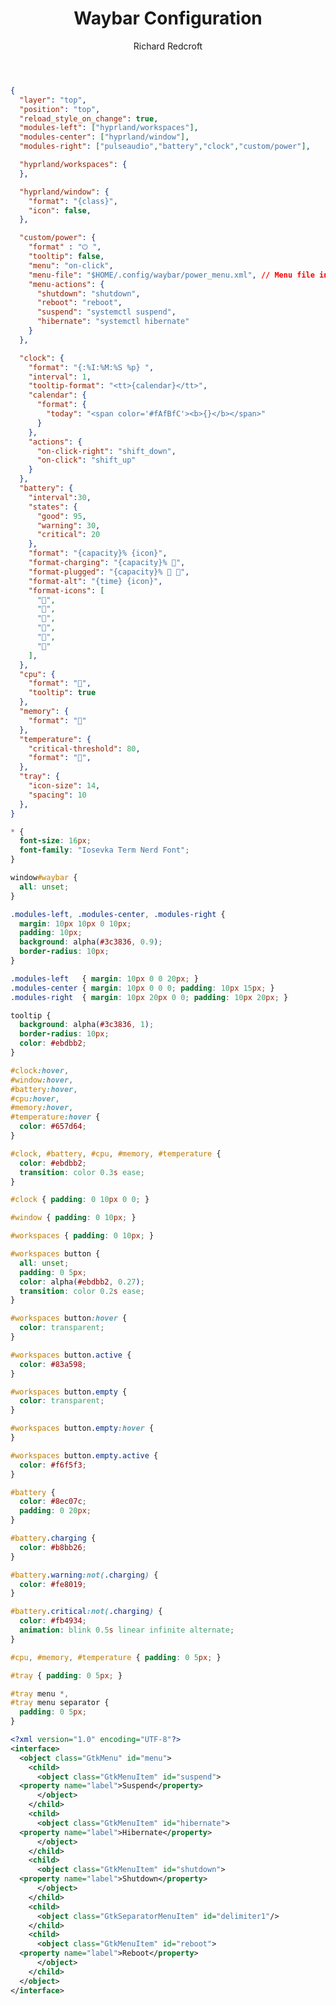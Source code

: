 #+TITLE: Waybar Configuration
#+AUTHOR: Richard Redcroft
#+EMAIL: Richard@Redcroft.tech
#+OPTIONS: toc:nil num:nil
#+PROPERTY: Header-args :tangle-mode (identity #o444) :mkdirp yes
#+auto_tangle: t

#+begin_src json :tangle "~/.config/waybar/config"
  {
    "layer": "top",
    "position": "top",
    "reload_style_on_change": true,
    "modules-left": ["hyprland/workspaces"],
    "modules-center": ["hyprland/window"],
    "modules-right": ["pulseaudio","battery","clock","custom/power"],

    "hyprland/workspaces": {
    },

    "hyprland/window": {
      "format": "{class}",
      "icon": false,
    },
    
    "custom/power": {
      "format" : "⏻ ",
      "tooltip": false,
      "menu": "on-click",
      "menu-file": "$HOME/.config/waybar/power_menu.xml", // Menu file in resources folder
      "menu-actions": {
        "shutdown": "shutdown",
        "reboot": "reboot",
        "suspend": "systemctl suspend",
        "hibernate": "systemctl hibernate"
      }
    },
    
    "clock": {
      "format": "{:%I:%M:%S %p} ",
      "interval": 1,   
      "tooltip-format": "<tt>{calendar}</tt>",
      "calendar": {
        "format": {
          "today": "<span color='#fAfBfC'><b>{}</b></span>"
        }
      },
      "actions": {
        "on-click-right": "shift_down",
        "on-click": "shift_up"
      }
    },
    "battery": {
      "interval":30,
      "states": {
        "good": 95,
        "warning": 30,
        "critical": 20
      },
      "format": "{capacity}% {icon}",
      "format-charging": "{capacity}% 󰂄",
      "format-plugged": "{capacity}% 󰂄 ",
      "format-alt": "{time} {icon}",
      "format-icons": [
        "󰁻",
        "󰁼",
        "󰁾",
        "󰂀",
        "󰂂",
        "󰁹"
      ],
    },
    "cpu": {
      "format": "󰻠",
      "tooltip": true
    },
    "memory": {
      "format": ""
    },
    "temperature": {
      "critical-threshold": 80,
      "format": "",
    },
    "tray": {
      "icon-size": 14,
      "spacing": 10
    },
  }
#+end_src

#+begin_src css :tangle "~/.config/waybar/style.css"
  ,* {
    font-size: 16px;
    font-family: "Iosevka Term Nerd Font";
  }

  window#waybar {
    all: unset;
  }

  .modules-left, .modules-center, .modules-right {
    margin: 10px 10px 0 10px;
    padding: 10px;
    background: alpha(#3c3836, 0.9);
    border-radius: 10px;
  }

  .modules-left   { margin: 10px 0 0 20px; }
  .modules-center { margin: 10px 0 0 0; padding: 10px 15px; }
  .modules-right  { margin: 10px 20px 0 0; padding: 10px 20px; }

  tooltip {
    background: alpha(#3c3836, 1);
    border-radius: 10px;
    color: #ebdbb2;
  }

  #clock:hover, 
  #window:hover, 
  #battery:hover, 
  #cpu:hover, 
  #memory:hover, 
  #temperature:hover {
    color: #657d64;
  }

  #clock, #battery, #cpu, #memory, #temperature {
    color: #ebdbb2;
    transition: color 0.3s ease;
  }

  #clock { padding: 0 10px 0 0; }

  #window { padding: 0 10px; }

  #workspaces { padding: 0 10px; }

  #workspaces button {
    all: unset;
    padding: 0 5px;
    color: alpha(#ebdbb2, 0.27);
    transition: color 0.2s ease;
  }

  #workspaces button:hover {
    color: transparent;
  }

  #workspaces button.active {
    color: #83a598;
  }

  #workspaces button.empty {
    color: transparent;
  }

  #workspaces button.empty:hover {
  }

  #workspaces button.empty.active {
    color: #f6f5f3;
  }

  #battery {
    color: #8ec07c;
    padding: 0 20px;
  }

  #battery.charging {
    color: #b8bb26;
  }

  #battery.warning:not(.charging) {
    color: #fe8019;
  }

  #battery.critical:not(.charging) {
    color: #fb4934;
    animation: blink 0.5s linear infinite alternate;
  }

  #cpu, #memory, #temperature { padding: 0 5px; }

  #tray { padding: 0 5px; }

  #tray menu *,
  #tray menu separator {
    padding: 0 5px;
  }
#+end_src

#+begin_src xml :tangle "~/.config/waybar/power_menu.xml"
  <?xml version="1.0" encoding="UTF-8"?>
  <interface>
    <object class="GtkMenu" id="menu">
      <child>
        <object class="GtkMenuItem" id="suspend">
  	<property name="label">Suspend</property>
        </object>
      </child>
      <child>
        <object class="GtkMenuItem" id="hibernate">
  	<property name="label">Hibernate</property>
        </object>
      </child>
      <child>
        <object class="GtkMenuItem" id="shutdown">
  	<property name="label">Shutdown</property>
        </object>
      </child>
      <child>
        <object class="GtkSeparatorMenuItem" id="delimiter1"/>
      </child>
      <child>
        <object class="GtkMenuItem" id="reboot">
  	<property name="label">Reboot</property>
        </object>
      </child>
    </object>
  </interface>
#+end_src
